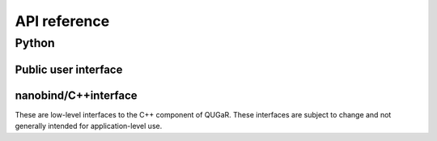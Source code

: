 =============
API reference
=============

Python
======

Public user interface
^^^^^^^^^^^^^^^^^^^^^

.. autosummary::
   :toctree: generated

   qugar
   qugar.mesh
   qugar.impl
   qugar.quad
   qugar.reparam
   qugar.vtk
   qugar.dolfinx


nanobind/C++interface
^^^^^^^^^^^^^^^^^^^^^

These are low-level interfaces to the C++ component of QUGaR. These
interfaces are subject to change and not generally intended for
application-level use.

.. autosummary::
   :toctree: generated

   qugar.cpp
